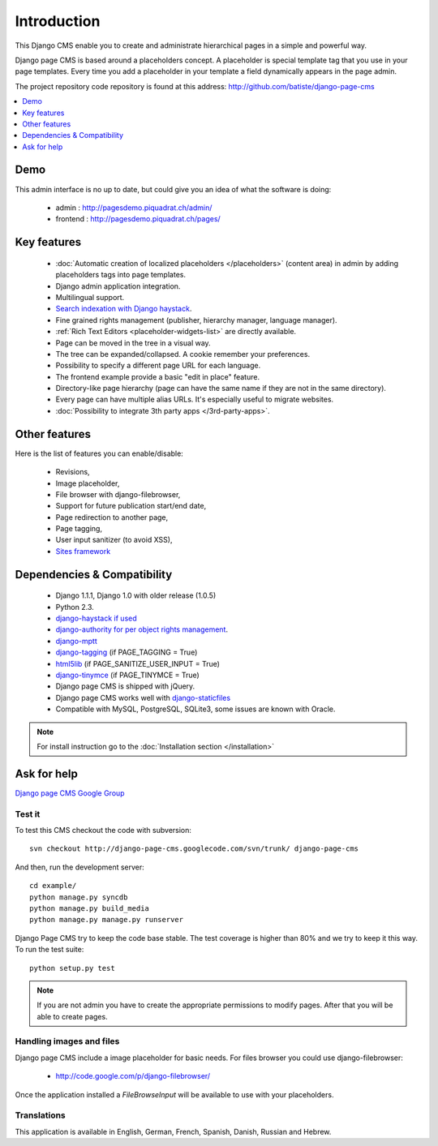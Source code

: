 ============
Introduction
============

This Django CMS enable you to create and administrate hierarchical pages in a simple and powerful way.

Django page CMS is based around a placeholders concept. A placeholder is special template tag that
you use in your page templates. Every time you add a placeholder in your template  a field
dynamically appears in the page admin.

The project repository code repository is found at this address: http://github.com/batiste/django-page-cms

.. contents::
    :local:
    :depth: 1

Demo
====

This admin interface is no up to date, but could give you an idea of what the software is doing:

 * admin : http://pagesdemo.piquadrat.ch/admin/
 * frontend : http://pagesdemo.piquadrat.ch/pages/


Key features
============

  * :doc:`Automatic creation of localized placeholders </placeholders>`
    (content area) in admin by adding placeholders tags into page templates.
  * Django admin application integration.
  * Multilingual support.
  * `Search indexation with Django haystack <http://haystacksearch.org/>`_.
  * Fine grained rights management (publisher, hierarchy manager, language manager).
  * :ref:`Rich Text Editors <placeholder-widgets-list>` are directly available.
  * Page can be moved in the tree in a visual way.
  * The tree can be expanded/collapsed. A cookie remember your preferences.
  * Possibility to specify a different page URL for each language.
  * The frontend example provide a basic "edit in place" feature.
  * Directory-like page hierarchy (page can have the same name if they are not in the same directory).
  * Every page can have multiple alias URLs. It's especially useful to migrate websites.
  * :doc:`Possibility to integrate 3th party apps </3rd-party-apps>`.
  

Other features
==============

Here is the list of features you can enable/disable:

  * Revisions,
  * Image placeholder,
  * File browser with django-filebrowser,
  * Support for future publication start/end date,
  * Page redirection to another page,
  * Page tagging,
  * User input sanitizer (to avoid XSS),
  * `Sites framework <http://docs.djangoproject.com/en/dev/ref/contrib/sites/#ref-contrib-sites>`_

Dependencies & Compatibility
============================

  * Django 1.1.1, Django 1.0 with older release (1.0.5)
  * Python 2.3.
  * `django-haystack if used <http://haystacksearch.org/>`_
  * `django-authority for per object rights management <http://bitbucket.org/jezdez/django-authority/src/>`_.
  * `django-mptt <http://code.google.com/p/django-mptt/>`_
  * `django-tagging <http://code.google.com/p/django-tagging/>`_ (if PAGE_TAGGING = True)
  * `html5lib <http://code.google.com/p/html5lib/>`_ (if PAGE_SANITIZE_USER_INPUT = True)
  * `django-tinymce <http://code.google.com/p/django-tinymce/>`_ (if PAGE_TINYMCE = True)
  * Django page CMS is shipped with jQuery.
  * Django page CMS works well with `django-staticfiles <http://pypi.python.org/pypi/django-staticfiles/>`_
  * Compatible with MySQL, PostgreSQL, SQLite3, some issues are known with Oracle.

.. note::

    For install instruction go to the :doc:`Installation section </installation>`

Ask for help
============

`Django page CMS Google Group <http://groups.google.com/group/django-page-cms>`_

Test it
-------

To test this CMS checkout the code with subversion::

    svn checkout http://django-page-cms.googlecode.com/svn/trunk/ django-page-cms

And then, run the development server::
    
    cd example/
    python manage.py syncdb
    python manage.py build_media
    python manage.py manage.py runserver


Django Page CMS try to keep the code base stable. The test coverage is higher
than 80% and we try to keep it this way. To run the test suite::

    python setup.py test

.. note::

    If you are not admin you have to create the appropriate permissions to modify pages.
    After that you will be able to create pages.

Handling images and files
---------------------------

Django page CMS include a image placeholder for basic needs. For files browser you could use django-filebrowser:

  * http://code.google.com/p/django-filebrowser/

Once the application installed a `FileBrowseInput` will be available to use with your placeholders.

Translations
------------

This application is available in English, German, French, Spanish, Danish, Russian and Hebrew.

